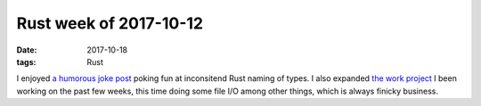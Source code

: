 Rust week of 2017-10-12
=======================

:date: 2017-10-18
:tags: Rust



I enjoyed `a humorous joke post`__ poking fun at inconsitend Rust
naming of types.
I also expanded `the work project`__ I been working on the past few
weeks, this time doing some file I/O among other things,
which is always finicky business.


__ https://lambda.xyz/blog/rusts-fatal-flaw
__ http://tshepang.net/rust-week-of-2017-10-05
